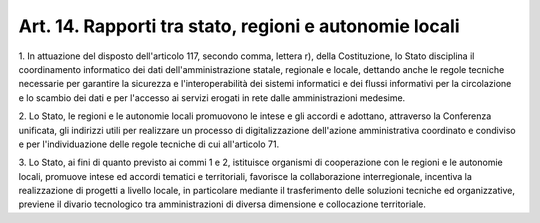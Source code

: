 
.. _art14:

Art. 14. Rapporti tra stato, regioni e autonomie locali
^^^^^^^^^^^^^^^^^^^^^^^^^^^^^^^^^^^^^^^^^^^^^^^^^^^^^^^



1\. In attuazione del disposto dell'articolo 117, secondo comma,
lettera r), della Costituzione, lo Stato disciplina il coordinamento
informatico dei dati dell'amministrazione statale, regionale e
locale, dettando anche le regole tecniche necessarie per garantire la
sicurezza e l'interoperabilità dei sistemi informatici e dei flussi
informativi per la circolazione e lo scambio dei dati e per l'accesso
ai servizi erogati in rete dalle amministrazioni medesime.

2\. Lo Stato, le regioni e le autonomie locali promuovono le intese
e gli accordi e adottano, attraverso la Conferenza unificata, gli
indirizzi utili per realizzare un processo di digitalizzazione
dell'azione amministrativa coordinato e condiviso e per
l'individuazione delle regole tecniche di cui all'articolo 71.

3\. Lo Stato, ai fini di quanto previsto ai commi 1 e 2, istituisce
organismi di cooperazione con le regioni e le autonomie locali,
promuove intese ed accordi tematici e territoriali, favorisce la
collaborazione interregionale, incentiva la realizzazione di progetti
a livello locale, in particolare mediante il trasferimento delle
soluzioni tecniche ed organizzative, previene il divario tecnologico
tra amministrazioni di diversa dimensione e collocazione
territoriale.

